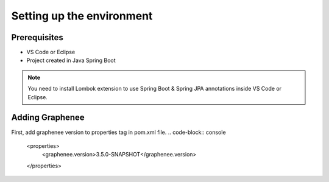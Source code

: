 Setting up the environment
==========================

Prerequisites
-------------
- VS Code or Eclipse
- Project created in Java Spring Boot

.. note::

   You need to install Lombok extension to use Spring Boot & Spring JPA annotations inside VS Code or Eclipse.

Adding Graphenee
----------------
First, add graphenee version to properties tag in pom.xml file.
.. code-block:: console
	<properties>
		<graphenee.version>3.5.0-SNAPSHOT</graphenee.version>
	</properties>
